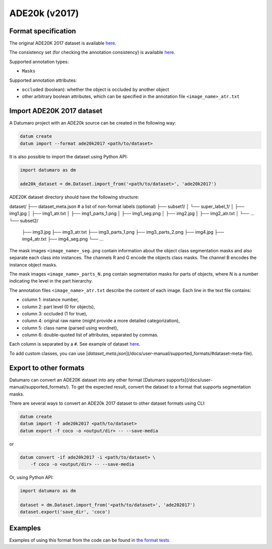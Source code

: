ADE20k (v2017)
==============

Format specification
--------------------

The original ADE20K 2017 dataset is available
`here <https://www.kaggle.com/soumikrakshit/ade20k>`_.

The consistency set (for checking the annotation consistency)
is available `here <https://groups.csail.mit.edu/vision/datasets/ADE20K/ADE20K_2017_05_30_consistency.zip>`_.

Supported annotation types:

- ``Masks``

Supported annotation attributes:

- ``occluded`` (boolean): whether the object is occluded by another object
- other arbitrary boolean attributes, which can be specified
  in the annotation file ``<image_name>_atr.txt``

Import ADE20K 2017 dataset
--------------------------

A Datumaro project with an ADE20k source can be created in the following way:

.. code-block::

    datum create
    datum import --format ade20k2017 <path/to/dataset>

It is also possible to import the dataset using Python API:

.. code-block::

    import datumaro as dm

    ade20k_dataset = dm.Dataset.import_from('<path/to/dataset>', 'ade20k2017')

ADE20K dataset directory should have the following structure:

dataset/
├── dataset_meta.json # a list of non-format labels (optional)
├── subset1/
│   └── super_label_1/
│       ├── img1.jpg
│       ├── img1_atr.txt
│       ├── img1_parts_1.png
│       ├── img1_seg.png
│       ├── img2.jpg
│       ├── img2_atr.txt
│       └── ...
└── subset2/
    ├── img3.jpg
    ├── img3_atr.txt
    ├── img3_parts_1.png
    ├── img3_parts_2.png
    ├── img4.jpg
    ├── img4_atr.txt
    ├── img4_seg.png
    └── ...

The mask images ``<image_name>_seg.png`` contain information about the object
class segmentation masks and also separate each class into instances.
The channels R and G encode the objects class masks.
The channel B encodes the instance object masks.

The mask images ``<image_name>_parts_N.png`` contain segmentation masks for parts
of objects, where N is a number indicating the level in the part hierarchy.

The annotation files ``<image_name>_atr.txt`` describe the content of each
image. Each line in the text file contains:

- column 1: instance number,
- column 2: part level (0 for objects),
- column 3: occluded (1 for true),
- column 4: original raw name (might provide a more detailed categorization),
- column 5: class name (parsed using wordnet),
- column 6: double-quoted list of attributes, separated by commas.

Each column is separated by a ``#``. See example of dataset
`here <https://github.com/openvinotoolkit/datumaro/tree/develop/tests/assets/ade20k2017_dataset>`_.

To add custom classes, you can use [`dataset_meta.json`](/docs/user-manual/supported_formats/#dataset-meta-file).

Export to other formats
-----------------------

Datumaro can convert an ADE20K dataset into any other format [Datumaro supports](/docs/user-manual/supported_formats/).
To get the expected result, convert the dataset to a format
that supports segmentation masks.

There are several ways to convert an ADE20k 2017 dataset to other dataset
formats using CLI:

.. code-block::

    datum create
    datum import -f ade20k2017 <path/to/dataset>
    datum export -f coco -o <output/dir> -- --save-media

or

.. code-block::

    datum convert -if ade20k2017 -i <path/to/dataset> \
        -f coco -o <output/dir> -- --save-media

Or, using Python API:

.. code-block::

    import datumaro as dm

    dataset = dm.Dataset.import_from('<path/to/dataset>', 'ade202017')
    dataset.export('save_dir', 'coco')

Examples
--------

Examples of using this format from the code can be found in
`the format tests <https://github.com/openvinotoolkit/datumaro/tree/develop/tests/unit/test_ade20k2017_format.py>`_
